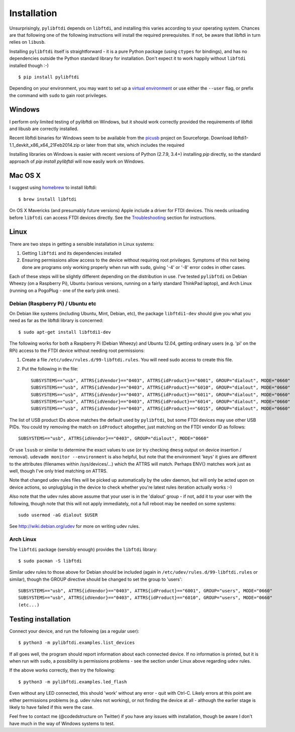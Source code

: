Installation
============

Unsurprisingly, ``pylibftdi`` depends on ``libftdi``, and installing this varies
according to your operating system. Chances are that following one of the
following instructions will install the required prerequisites. If not, be
aware that libftdi in turn relies on ``libusb``.

Installing ``pylibftdi`` itself is straightforward - it is a pure Python package
(using ``ctypes`` for bindings), and has no dependencies outside the Python
standard library for installation. Don't expect it to work happily without
``libftdi`` installed though :-)

::

    $ pip install pylibftdi

Depending on your environment, you may want to set up a `virtual environment`_
or use either the ``--user`` flag, or prefix the command with ``sudo`` to
gain root privileges.

.. _virtual environment: https://packaging.python.org/guides/installing-using-pip-and-virtual-environments/

Windows
-------

I perform only limited testing of pylibftdi on Windows, but it should work
correctly provided the requirements of libftdi and libusb are correctly
installed.

Recent libftdi binaries for Windows seem to be available from the picusb_
project on Sourceforge. Download libftdi1-1.1_devkit_x86_x64_21Feb2014.zip
or later from that site, which includes the required

.. _picusb: http://sourceforge.net/projects/picusb/files/

Installing libraries on Windows is easier with recent versions of Python
(2.7.9, 3.4+) installing `pip` directly, so the standard approach of
`pip install pylibftdi` will now easily work on Windows.

Mac OS X
--------

I suggest using homebrew_ to install libftdi::

    $ brew install libftdi

.. _homebrew: http://mxcl.github.com/homebrew/

On OS X Mavericks (and presumably future versions) Apple include a driver for
FTDI devices. This needs unloading before ``libftdi`` can access FTDI devices
directly. See the Troubleshooting_ section for instructions.

.. _Troubleshooting: troubleshooting.html#os-x-mavericks

Linux
-----

There are two steps in getting a sensible installation in Linux systems:

1. Getting ``libftdi`` and its dependencies installed
2. Ensuring permissions allow access to the device without requiring root
   privileges. Symptoms of this not being done are programs only working
   properly when run with ``sudo``, giving '-4' or '-8' error codes in
   other cases.

Each of these steps will be slightly different depending on the distribution
in use. I've tested ``pylibftdi`` on Debian Wheezy (on a Raspberry Pi),
Ubuntu (various versions, running on a fairly standard ThinkPad laptop),
and Arch Linux (running on a PogoPlug - one of the early pink ones).

Debian (Raspberry Pi) / Ubuntu etc
~~~~~~~~~~~~~~~~~~~~~~~~~~~~~~~~~~

On Debian like systems (including Ubuntu, Mint, Debian, etc), the package
``libftdi1-dev`` should give you what you need as far as the libftdi library
is concerned::

    $ sudo apt-get install libftdi1-dev

The following works for both a Raspberry Pi (Debian Wheezy) and Ubuntu 12.04,
getting ordinary users (e.g. 'pi' on the RPi) access to the FTDI device without
needing root permissions:

1. Create a file ``/etc/udev/rules.d/99-libftdi.rules``. You will need sudo
   access to create this file.
2. Put the following in the file::

     SUBSYSTEMS=="usb", ATTRS{idVendor}=="0403", ATTRS{idProduct}=="6001", GROUP="dialout", MODE="0660"
     SUBSYSTEMS=="usb", ATTRS{idVendor}=="0403", ATTRS{idProduct}=="6010", GROUP="dialout", MODE="0660"
     SUBSYSTEMS=="usb", ATTRS{idVendor}=="0403", ATTRS{idProduct}=="6011", GROUP="dialout", MODE="0660"
     SUBSYSTEMS=="usb", ATTRS{idVendor}=="0403", ATTRS{idProduct}=="6014", GROUP="dialout", MODE="0660"
     SUBSYSTEMS=="usb", ATTRS{idVendor}=="0403", ATTRS{idProduct}=="6015", GROUP="dialout", MODE="0660"

The list of USB product IDs above matches the default used by ``pylibftdi``, but
some FTDI devices may use other USB PIDs. You could try removing the match on
``idProduct`` altogether, just matching on the FTDI vendor ID as follows::

     SUBSYSTEMS=="usb", ATTRS{idVendor}=="0403", GROUP="dialout", MODE="0660"

Or use ``lsusb`` or similar to determine the exact values to use (or try checking
``dmesg`` output on device insertion / removal).
``udevadm monitor --environment`` is also helpful, but note that the environment
'keys' it gives are different to the attributes (filenames within /sys/devices/...)
which the ATTRS will match.  Perhaps ENV{} matches work just as well, though I've
only tried matching on ATTRS.

Note that changed udev rules files will be picked up automatically by the udev
daemon, but will only be acted upon on device actions, so unplug/plug in the
device to check whether you're latest rules iteration actually works :-)

Also note that the udev rules above assume that your user is in the 'dialout'
group - if not, add it to your user with the following, though note that this
will not apply immediately, not a full reboot may be needed on some systems::

   sudo usermod -aG dialout $USER

See http://wiki.debian.org/udev for more on writing udev rules.

Arch Linux
~~~~~~~~~~

The ``libftdi`` package (sensibly enough) provides the ``libftdi`` library::

    $ sudo pacman -S libftdi

Similar udev rules to those above for Debian should be included (again in
``/etc/udev/rules.d/99-libftdi.rules`` or similar), though the GROUP directive
should be changed to set the group to 'users'::

   SUBSYSTEMS=="usb", ATTRS{idVendor}=="0403", ATTRS{idProduct}=="6001", GROUP="users", MODE="0660"
   SUBSYSTEMS=="usb", ATTRS{idVendor}=="0403", ATTRS{idProduct}=="6010", GROUP="users", MODE="0660"
   (etc...)

Testing installation
--------------------

Connect your device, and run the following (as a regular user)::

    $ python3 -m pylibftdi.examples.list_devices

If all goes well, the program should report information about each connected
device. If no information is printed, but it is when run with ``sudo``, a
possibility is permissions problems - see the section under Linux above
regarding ``udev`` rules.

If the above works correctly, then try the following::

    $ python3 -m pylibftdi.examples.led_flash

Even without any LED connected, this should 'work' without any error - quit
with Ctrl-C. Likely errors at this point are either permissions problems
(e.g. udev rules not working), or not finding the device at all - although
the earlier stage is likely to have failed if this were the case.

Feel free to contact me (@codedstructure on Twitter) if you have any issues with
installation, though be aware I don't have much in the way of Windows systems
to test.
